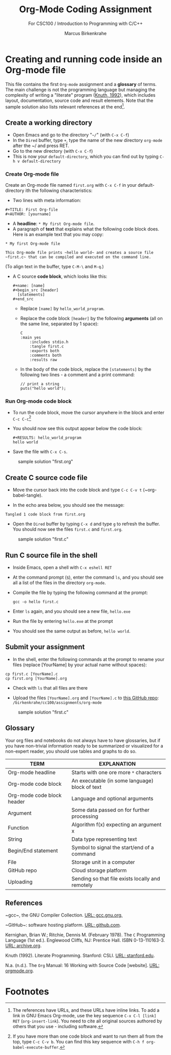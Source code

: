 #+TITLE:Org-Mode Coding Assignment
#+AUTHOR:Marcus Birkenkrahe
#+SUBTITLE: For CSC100 / Introduction to Programming with C/C++
#+STARTUP:overview hideblocks
#+OPTIONS: toc:nil num:nil ^:nil
* Creating and running code inside an Org-mode file

  This file contains the first ~Org-mode~ assignment and a *glossary*
  of terms. The main challenge is not the programming language but
  managing the complexity of writing a "literate" program ([[KN92][Knuth,
  1992]]), which includes layout, documentation, source code and result
  elements. Note that the sample solution also lists relevant
  references at the end[fn:1].

** Create a working directory

   - Open Emacs and go to the directory "~~/~" (with ~C-x C-f~)
   - In the ~Dired~ buffer, type ~+~, type the name of the new
     directory ~org-mode~ after the ~/ and press RET.
   - Go to the new directory (with ~C-x C-f~)
   - This is now your ~default-directory~, which you can find out by
     typing ~C-h v default-directory~

*** Create Org-mode file

    Create an Org-mode file named ~first.org~ with ~C-x C-f~ in your
    default-directory ith the following characteristics:

    - Two lines with meta information:

    #+begin_example
    #+TITLE: First Org-file
    #+AUTHOR: [yourname]
    #+end_example
      
    - A *headline*: ~* My first Org-mode file~.
    - A paragraph of *text* that explains what the following code
      block does. Here is an example text that you may copy:

    #+begin_example
    * My first Org-mode file

    This Org-mode file prints ~hello world~ and creates a source file
    ~first.c~ that can be compiled and executed on the command line.
    #+end_example

    (To align text in the buffer, type ~C-M-\~ and ~M-q~.)

    - A C source *code block*, which looks like this:

      #+begin_example
      #+name: [name]
      #+begin_src [header]
        [statements]
      #+end_src
      #+end_example

      - Replace ~[name]~ by ~hello_world_program~.
      - Replace the code block ~[header]~ by the following
        *arguments* (all on the same line, separated by 1 space):

        #+begin_example
	C
	:main yes
        :includes stdio.h
        :tangle first.c
        :exports both
        :comments both
        :results raw
   #+end_example

      - In the body of the code block, replace the ~[statements]~ by
        the following two lines - a comment and a print command:

        #+begin_example
          // print a string
          puts("hello world");
        #+end_example

*** Run Org-mode code block

    - To run the code block, move the cursor anywhere in the block and
      enter ~C-c C-c~[fn:2]
      
    - You should now see this output appear below the code block:

            #+begin_example
      #+RESULTS: hello_world_program
      hello world
      #+end_example

    - Save the file with ~C-x C-s~.

   #+caption: sample solution "first.org"
   #+attr_html: :width 700px
   [[./img/firstorg.png]]
    
** Create C source code file

   - Move the cursor back into the code block and type ~C-c C-v t~
     (~org-babel-tangle).

   - In the echo area below, you should see the message:
   #+begin_example
   Tangled 1 code block from first.org
   #+end_example

   - Open the ~Dired~ buffer by typing ~C-x d~ and type ~g~ to
     refresh the buffer. You should now see the files ~first.c~ and
     ~first.org~.

  #+caption: sample solution "first.c"
  #+attr_html: :width 700px
  [[./img/firstc.png]]
      
** Run C source file in the shell

   - Inside Emacs, open a shell with ~C-x eshell RET~

   - At the command prompt (~$~), enter the command ~ls~, and you
     should see all a list of the files in the directory ~org-mode~.

   - Compile the file by typing the following command at the prompt:
     #+begin_example
     gcc -o hello first.c
     #+end_example

   - Enter ~ls~ again, and you should see a new file, ~hello.exe~

   - Run the file by entering ~hello.exe~ at the prompt

   - You should see the same output as before, ~hello world~.

** Submit your assignment         

   - In the shell, enter the following commands at the prompt to
     rename your files (replace [YourName] by your actual name
     without spaces):

   #+begin_example
   cp first.c [YourName].c
   cp first.org [YourName].org
   #+end_example      

   - Check with ~ls~ that all files are there
      
   - Upload the files ~[YourName].org~ and ~[YourName].c~ to [[https://github.com/birkenkrahe/cc100/tree/main/assignments/org-mode][this
     GitHub repo]]: ~/birkenkrahe/cc100/assignments/org-mode~

  #+caption: sample solution "first.c"
  #+attr_html: :width 700px
  [[./img/eshell.png]]
    
** Glossary

   Your org files and notebooks do not always have to have glossaries,
   but if you have non-trivial information ready to be summarized or
   visualized for a non-expert reader, you should use tables and
   graphs to do so.

   | TERM                       | EXPLANATION                                      |
   |----------------------------+--------------------------------------------------|
   | Org-mode headline          | Starts with one ore more ~*~ characters          |
   | Org-mode code block        | An executable (in some language) block of text   |
   | Org-mode code block header | Language and optional arguments                  |
   | Argument                   | Some data passed on for further processing       |
   | Function                   | Algorithm f(x) expecting an argument x           |
   | String                     | Data type representing text                      |
   | Begin/End statement        | Symbol to signal the start/end of a command      |
   | File                       | Storage unit in a computer                       |
   | GitHub repo                | Cloud storage platform                           |
   | Uploading                  | Sending so that file exists locally and remotely |

** References

   <<gcc>> ~gcc~, the GNU Compiler Collection. [[https://gcc.gnu.org][URL: gcc.gnu.org.]]

   <<github>> ~GitHub~: software hosting platform. [[https://github.com][URL: github.com]].

   <<KR78>> Kernighan, Brian W.; Ritchie, Dennis M. (February 1978). The ~C~ Programming Language (1st ed.). Englewood Cliffs, NJ: Prentice
   Hall. ISBN 0-13-110163-3. [[https://archive.org/details/TheCProgrammingLanguageFirstEdition][URL: archive.org]].

   <<KN92>> Knuth (1992). Literate Programming. Stanford: CSLI. [[https://www-cs-faculty.stanford.edu/~knuth/lp.html][URL:
   stanford.edu]].

   <<Org>> N.a. (n.d.). The ~Org~ Manual: 16 Working with Source Code
   [website]. [[https://orgmode.org/manual/Working-with-Source-Code.html][URL: orgmode.org]].

* Footnotes

[fn:2]If you have more than one code block and want to run them all
from the top, type ~C-c C-v b~. You can find this key sequence with
~C-h f org-babel-execute-buffer~.

[fn:1]The references have URLs, and these URLs have inline links. To
add a link in GNU Emacs Org-mode, use the key sequence ~C-x C-l [link]
RET~ (~org-insert-link~). You need to cite all original sources
authored by others that you use - including software.
